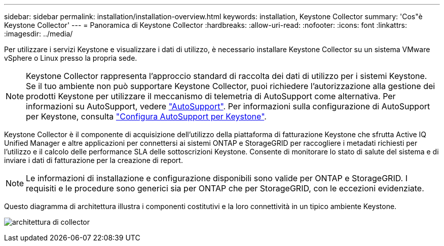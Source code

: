 ---
sidebar: sidebar 
permalink: installation/installation-overview.html 
keywords: installation, Keystone Collector 
summary: 'Cos"è Keystone Collector' 
---
= Panoramica di Keystone Collector
:hardbreaks:
:allow-uri-read: 
:nofooter: 
:icons: font
:linkattrs: 
:imagesdir: ../media/


[role="lead"]
Per utilizzare i servizi Keystone e visualizzare i dati di utilizzo, è necessario installare Keystone Collector su un sistema VMware vSphere o Linux presso la propria sede.


NOTE: Keystone Collector rappresenta l'approccio standard di raccolta dei dati di utilizzo per i sistemi Keystone. Se il tuo ambiente non può supportare Keystone Collector, puoi richiedere l'autorizzazione alla gestione dei prodotti Keystone per utilizzare il meccanismo di telemetria di AutoSupport come alternativa. Per informazioni su AutoSupport, vedere https://docs.netapp.com/us-en/active-iq/concept_autosupport.html["AutoSupport"^]. Per informazioni sulla configurazione di AutoSupport per Keystone, consulta link:../installation/asup-config.html["Configura AutoSupport per Keystone"].

Keystone Collector è il componente di acquisizione dell'utilizzo della piattaforma di fatturazione Keystone che sfrutta Active IQ Unified Manager e altre applicazioni per connettersi ai sistemi ONTAP e StorageGRID per raccogliere i metadati richiesti per l'utilizzo e il calcolo delle performance SLA delle sottoscrizioni Keystone. Consente di monitorare lo stato di salute del sistema e di inviare i dati di fatturazione per la creazione di report.


NOTE: Le informazioni di installazione e configurazione disponibili sono valide per ONTAP e StorageGRID. I requisiti e le procedure sono generici sia per ONTAP che per StorageGRID, con le eccezioni evidenziate.

Questo diagramma di architettura illustra i componenti costitutivi e la loro connettività in un tipico ambiente Keystone.

image:collector-arch.png["architettura di collector"]
